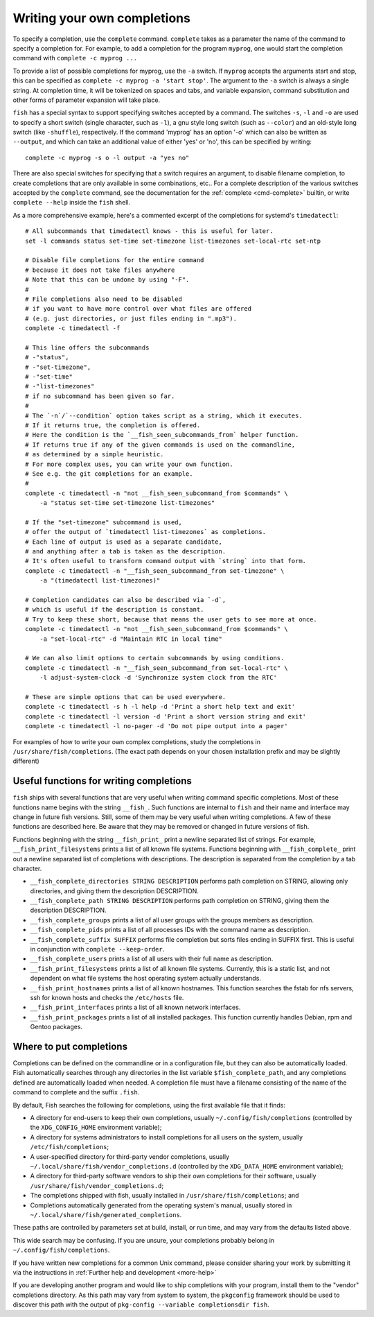 .. _completion-own:

Writing your own completions
============================

To specify a completion, use the ``complete`` command. ``complete`` takes as a parameter the name of the command to specify a completion for. For example, to add a completion for the program ``myprog``, one would start the completion command with ``complete -c myprog ...``

To provide a list of possible completions for myprog, use the ``-a`` switch. If ``myprog`` accepts the arguments start and stop, this can be specified as ``complete -c myprog -a 'start stop'``. The argument to the ``-a`` switch is always a single string. At completion time, it will be tokenized on spaces and tabs, and variable expansion, command substitution and other forms of parameter expansion will take place.

``fish`` has a special syntax to support specifying switches accepted by a command. The switches ``-s``, ``-l`` and ``-o`` are used to specify a short switch (single character, such as ``-l``), a gnu style long switch (such as ``--color``) and an old-style long switch (like ``-shuffle``), respectively. If the command 'myprog' has an option '-o' which can also be written as ``--output``, and which can take an additional value of either 'yes' or 'no', this can be specified by writing::

  complete -c myprog -s o -l output -a "yes no"


There are also special switches for specifying that a switch requires an argument, to disable filename completion, to create completions that are only available in some combinations, etc..  For a complete description of the various switches accepted by the ``complete`` command, see the documentation for the :ref:`complete <cmd-complete>` builtin, or write ``complete --help`` inside the ``fish`` shell.

As a more comprehensive example, here's a commented excerpt of the completions for systemd's ``timedatectl``::

  # All subcommands that timedatectl knows - this is useful for later.
  set -l commands status set-time set-timezone list-timezones set-local-rtc set-ntp

  # Disable file completions for the entire command
  # because it does not take files anywhere
  # Note that this can be undone by using "-F".
  #
  # File completions also need to be disabled
  # if you want to have more control over what files are offered
  # (e.g. just directories, or just files ending in ".mp3").
  complete -c timedatectl -f

  # This line offers the subcommands
  # -"status",
  # -"set-timezone",
  # -"set-time"
  # -"list-timezones"
  # if no subcommand has been given so far.
  #
  # The `-n`/`--condition` option takes script as a string, which it executes.
  # If it returns true, the completion is offered.
  # Here the condition is the `__fish_seen_subcommands_from` helper function.
  # If returns true if any of the given commands is used on the commandline,
  # as determined by a simple heuristic.
  # For more complex uses, you can write your own function.
  # See e.g. the git completions for an example.
  #
  complete -c timedatectl -n "not __fish_seen_subcommand_from $commands" \
      -a "status set-time set-timezone list-timezones"

  # If the "set-timezone" subcommand is used,
  # offer the output of `timedatectl list-timezones` as completions.
  # Each line of output is used as a separate candidate,
  # and anything after a tab is taken as the description.
  # It's often useful to transform command output with `string` into that form.
  complete -c timedatectl -n "__fish_seen_subcommand_from set-timezone" \
      -a "(timedatectl list-timezones)"

  # Completion candidates can also be described via `-d`,
  # which is useful if the description is constant.
  # Try to keep these short, because that means the user gets to see more at once.
  complete -c timedatectl -n "not __fish_seen_subcommand_from $commands" \
      -a "set-local-rtc" -d "Maintain RTC in local time"

  # We can also limit options to certain subcommands by using conditions.
  complete -c timedatectl -n "__fish_seen_subcommand_from set-local-rtc" \
      -l adjust-system-clock -d 'Synchronize system clock from the RTC'

  # These are simple options that can be used everywhere.
  complete -c timedatectl -s h -l help -d 'Print a short help text and exit'
  complete -c timedatectl -l version -d 'Print a short version string and exit'
  complete -c timedatectl -l no-pager -d 'Do not pipe output into a pager'

For examples of how to write your own complex completions, study the completions in ``/usr/share/fish/completions``. (The exact path depends on your chosen installation prefix and may be slightly different)

.. _completion-func:

Useful functions for writing completions
----------------------------------------

``fish`` ships with several functions that are very useful when writing command specific completions. Most of these functions name begins with the string ``__fish_``. Such functions are internal to ``fish`` and their name and interface may change in future fish versions. Still, some of them may be very useful when writing completions. A few of these functions are described here. Be aware that they may be removed or changed in future versions of fish.

Functions beginning with the string ``__fish_print_`` print a newline separated list of strings. For example, ``__fish_print_filesystems`` prints a list of all known file systems. Functions beginning with ``__fish_complete_`` print out a newline separated list of completions with descriptions. The description is separated from the completion by a tab character.

- ``__fish_complete_directories STRING DESCRIPTION`` performs path completion on STRING, allowing only directories, and giving them the description DESCRIPTION.

- ``__fish_complete_path STRING DESCRIPTION`` performs path completion on STRING, giving them the description DESCRIPTION.

- ``__fish_complete_groups`` prints a list of all user groups with the groups members as description.

- ``__fish_complete_pids`` prints a list of all processes IDs with the command name as description.

- ``__fish_complete_suffix SUFFIX`` performs file completion but sorts files ending in SUFFIX first. This is useful in conjunction with ``complete --keep-order``.

- ``__fish_complete_users`` prints a list of all users with their full name as description.

- ``__fish_print_filesystems`` prints a list of all known file systems. Currently, this is a static list, and not dependent on what file systems the host operating system actually understands.

- ``__fish_print_hostnames`` prints a list of all known hostnames. This function searches the fstab for nfs servers, ssh for known hosts and checks the ``/etc/hosts`` file.

- ``__fish_print_interfaces`` prints a list of all known network interfaces.

- ``__fish_print_packages`` prints a list of all installed packages. This function currently handles Debian, rpm and Gentoo packages.

.. _completion-path:

Where to put completions
------------------------

Completions can be defined on the commandline or in a configuration file, but they can also be automatically loaded. Fish automatically searches through any directories in the list variable ``$fish_complete_path``, and any completions defined are automatically loaded when needed. A completion file must have a filename consisting of the name of the command to complete and the suffix ``.fish``.

By default, Fish searches the following for completions, using the first available file that it finds:

- A directory for end-users to keep their own completions, usually ``~/.config/fish/completions`` (controlled by the ``XDG_CONFIG_HOME`` environment variable);
- A directory for systems administrators to install completions for all users on the system, usually ``/etc/fish/completions``;
- A user-specified directory for third-party vendor completions, usually ``~/.local/share/fish/vendor_completions.d`` (controlled by the ``XDG_DATA_HOME`` environment variable);
- A directory for third-party software vendors to ship their own completions for their software, usually ``/usr/share/fish/vendor_completions.d``;
- The completions shipped with fish, usually installed in ``/usr/share/fish/completions``; and
- Completions automatically generated from the operating system's manual, usually stored in ``~/.local/share/fish/generated_completions``.

These paths are controlled by parameters set at build, install, or run time, and may vary from the defaults listed above.

This wide search may be confusing. If you are unsure, your completions probably belong in ``~/.config/fish/completions``.

If you have written new completions for a common Unix command, please consider sharing your work by submitting it via the instructions in :ref:`Further help and development <more-help>`

If you are developing another program and would like to ship completions with your program, install them to the "vendor" completions directory. As this path may vary from system to system, the ``pkgconfig`` framework should be used to discover this path with the output of ``pkg-config --variable completionsdir fish``.

